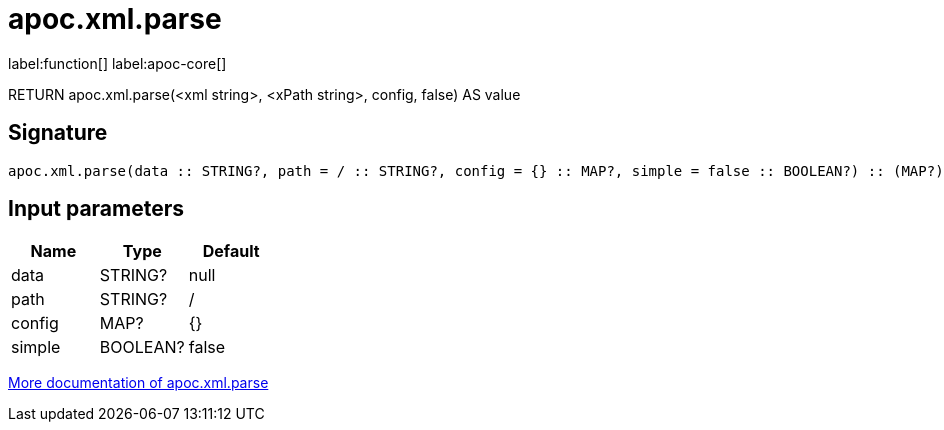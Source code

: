 ////
This file is generated by DocsTest, so don't change it!
////

= apoc.xml.parse
:page-custom-canonical: https://neo4j.com/docs/apoc/current/overview/apoc.xml/apoc.xml.parse/
:description: This section contains reference documentation for the apoc.xml.parse function.

label:function[] label:apoc-core[]

[.emphasis]
RETURN apoc.xml.parse(<xml string>, <xPath string>, config, false) AS value

== Signature

[source]
----
apoc.xml.parse(data :: STRING?, path = / :: STRING?, config = {} :: MAP?, simple = false :: BOOLEAN?) :: (MAP?)
----

== Input parameters
[.procedures, opts=header]
|===
| Name | Type | Default 
|data|STRING?|null
|path|STRING?|/
|config|MAP?|{}
|simple|BOOLEAN?|false
|===

xref::import/xml.adoc[More documentation of apoc.xml.parse,role=more information]

